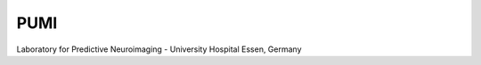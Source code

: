 PUMI
==========================
Laboratory for Predictive Neuroimaging - University Hospital Essen, Germany
